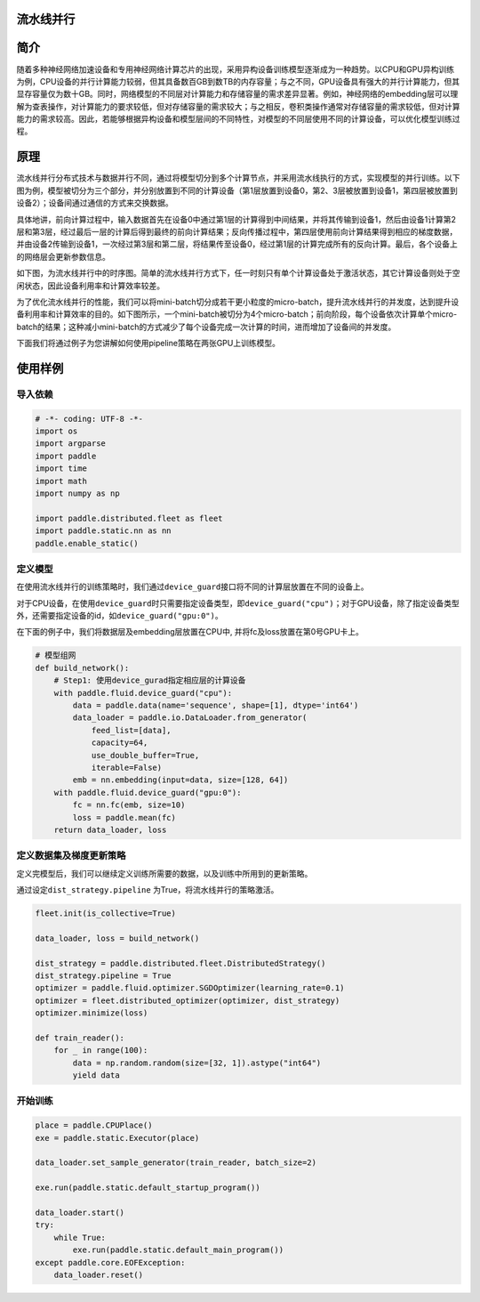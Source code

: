 流水线并行
------------------

简介
----

随着多种神经网络加速设备和专用神经网络计算芯片的出现，采用异构设备训练模型逐渐成为一种趋势。以CPU和GPU异构训练为例，CPU设备的并行计算能力较弱，但其具备数百GB到数TB的内存容量；与之不同，GPU设备具有强大的并行计算能力，但其显存容量仅为数十GB。同时，网络模型的不同层对计算能力和存储容量的需求差异显著。例如，神经网络的embedding层可以理解为查表操作，对计算能力的要求较低，但对存储容量的需求较大；与之相反，卷积类操作通常对存储容量的需求较低，但对计算能力的需求较高。因此，若能够根据异构设备和模型层间的不同特性，对模型的不同层使用不同的计算设备，可以优化模型训练过程。

原理
----

流水线并行分布式技术与数据并行不同，通过将模型切分到多个计算节点，并采用流水线执行的方式，实现模型的并行训练。以下图为例，模型被切分为三个部分，并分别放置到不同的计算设备（第1层放置到设备0，第2、3层被放置到设备1，第四层被放置到设备2）；设备间通过通信的方式来交换数据。

.. image:: ../paddle_fleet/img/pipeline-1.png
  :width: 400
  :alt: pipeline
  :align: center

具体地讲，前向计算过程中，输入数据首先在设备0中通过第1层的计算得到中间结果，并将其传输到设备1，然后由设备1计算第2层和第3层，经过最后一层的计算后得到最终的前向计算结果；反向传播过程中，第四层使用前向计算结果得到相应的梯度数据，并由设备2传输到设备1，一次经过第3层和第二层，将结果传至设备0，经过第1层的计算完成所有的反向计算。最后，各个设备上的网络层会更新参数信息。

如下图，为流水线并行中的时序图。简单的流水线并行方式下，任一时刻只有单个计算设备处于激活状态，其它计算设备则处于空闲状态，因此设备利用率和计算效率较差。

.. image:: ../paddle_fleet/img/pipeline-2.png
  :width: 600
  :alt: pipeline_timeline1
  :align: center

为了优化流水线并行的性能，我们可以将mini-batch切分成若干更小粒度的micro-batch，提升流水线并行的并发度，达到提升设备利用率和计算效率的目的。如下图所示，一个mini-batch被切分为4个micro-batch；前向阶段，每个设备依次计算单个micro-batch的结果；这种减小mini-batch的方式减少了每个设备完成一次计算的时间，进而增加了设备间的并发度。

.. image:: ../paddle_fleet/img/pipeline-3.png
  :width: 600
  :alt: pipeline_timeline2
  :align: center

下面我们将通过例子为您讲解如何使用pipeline策略在两张GPU上训练模型。

使用样例
--------

导入依赖
^^^^^^^^

.. code-block:: python

   # -*- coding: UTF-8 -*-
   import os
   import argparse
   import paddle
   import time
   import math 
   import numpy as np

   import paddle.distributed.fleet as fleet
   import paddle.static.nn as nn
   paddle.enable_static()

定义模型
^^^^^^^^

在使用流水线并行的训练策略时，我们通过\ ``device_guard``\ 接口将不同的计算层放置在不同的设备上。

对于CPU设备，在使用\ ``device_guard``\ 时只需要指定设备类型，即\ ``device_guard("cpu")``\ ；对于GPU设备，除了指定设备类型外，还需要指定设备的id，如\ ``device_guard("gpu:0")``\ 。

在下面的例子中，我们将数据层及embedding层放置在CPU中, 并将fc及loss放置在第0号GPU卡上。

.. code-block:: python

   # 模型组网
   def build_network():
       # Step1: 使用device_gurad指定相应层的计算设备
       with paddle.fluid.device_guard("cpu"):
           data = paddle.data(name='sequence', shape=[1], dtype='int64')
           data_loader = paddle.io.DataLoader.from_generator(
               feed_list=[data],
               capacity=64,
               use_double_buffer=True,
               iterable=False)
           emb = nn.embedding(input=data, size=[128, 64])
       with paddle.fluid.device_guard("gpu:0"):
           fc = nn.fc(emb, size=10)
           loss = paddle.mean(fc)
       return data_loader, loss

定义数据集及梯度更新策略
^^^^^^^^^^^^^^^^^^^^^^^^

定义完模型后，我们可以继续定义训练所需要的数据，以及训练中所用到的更新策略。

通过设定\ ``dist_strategy.pipeline`` 为True，将流水线并行的策略激活。

.. code-block:: python

   fleet.init(is_collective=True)

   data_loader, loss = build_network()

   dist_strategy = paddle.distributed.fleet.DistributedStrategy()
   dist_strategy.pipeline = True
   optimizer = paddle.fluid.optimizer.SGDOptimizer(learning_rate=0.1)
   optimizer = fleet.distributed_optimizer(optimizer, dist_strategy)
   optimizer.minimize(loss)

   def train_reader():
       for _ in range(100):
           data = np.random.random(size=[32, 1]).astype("int64")
           yield data

开始训练
^^^^^^^^

.. code-block:: python

   place = paddle.CPUPlace()
   exe = paddle.static.Executor(place)

   data_loader.set_sample_generator(train_reader, batch_size=2)

   exe.run(paddle.static.default_startup_program())

   data_loader.start()
   try:
       while True:
           exe.run(paddle.static.default_main_program())
   except paddle.core.EOFException:
       data_loader.reset()
